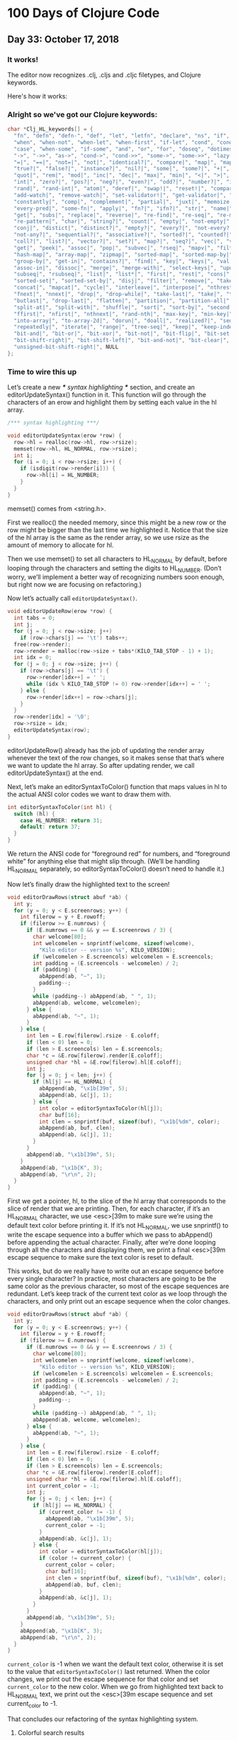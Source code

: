 * 100 Days of Clojure Code


** Day 33: October 17, 2018


*** It works!

[[./2018-10-17-223731_1366x768_scrot.png]]

The editor now recognizes .clj, .cljs and .cljc filetypes, and Clojure keywords.

Here's how it works:

*** Alright so we've got our Clojure keywords:

#+BEGIN_SRC c
char *Clj_HL_keywords[] = {
  "fn", "defn", "defn-", "def", "let", "letfn", "declare", "ns", "if", "if-not",
  "when", "when-not", "when-let", "when-first", "if-let", "cond", "condp", "do",
  "case", "when-some", "if-some", "and", "or", "for", "doseq", "dotimes", "while",
  "->", "->>", "as->", "cond->", "cond->>", "some->", "some->>", "lazy-cat", "lazy-seq",
  "=|", "==|", "not=|", "not|", "identical?|", "compare|", "map|", "map-indexed|", "reduce|",
  "true?|", "false?|", "instance?|", "nil?|", "some|", "some?|", "+|", "-|", "*|", "/|",
  "quot|", "rem|", "mod|", "inc|", "dec|", "max|", "min|", "<|", ">|", "<=|", ">=|",
  "int|", "zero?|", "pos?|", "neg?|", "even?|", "odd?|", "number?|", "integer?|",
  "rand|", "rand-int|", "atom|", "deref|", "swap!|", "reset!|", "compare-and-set!|",
  "add-watch|", "remove-watch|", "set-validator!|", "get-validator|", "identity|",
  "constantly|", "comp|", "complement|", "partial|", "juxt|", "memoize|", "fnil|",
  "every-pred|", "some-fn|", "apply|", "fn?|", "ifn?|", "str|", "name|", "count|",
  "get|", "subs|", "replace|", "reverse|", "re-find|", "re-seq|", "re-matches",
  "re-pattern|", "char|", "string?|", "count|", "empty|", "not-empty|", "into|",
  "conj|", "distict|", "distinct?|", "empty?|", "every?|", "not-every?|", "some|",
  "not-any?|", "sequential?|", "associative?|", "sorted?|", "counted?|", "reversible?|",
  "coll?|", "list?|", "vector?|", "set?|", "map?|", "seq?|", "vec|", "vector|", "nth|",
  "get|", "peek|", "assoc|", "pop|", "subvec|", "rseq|", "mapv|", "filterv|", "reduce-kv|",
  "hash-map|", "array-map|", "zipmap|", "sorted-map|", "sorted-map-by|", "frequencies|",
  "group-by|", "get-in|", "contains?|", "find|", "key|", "keys|", "val|", "vals|",
  "assoc-in|", "dissoc|", "merge|", "merge-with|", "select-keys|", "update-in|",
  "subseq|", "rsubseq|", "list|", "list*|", "first|", "rest|", "cons|", "set|", "hash-set|",
  "sorted-set|", "sorted-set-by|", "disj|", "filter|", "remove|", "take-nth|",
  "concat|", "mapcat|", "cycle|", "interleave|", "interpose|", "nthrest|", "next|",
  "fnext|", "nnext|", "drop|", "drop-while|", "take-last|", "take|", "take-while|",
  "butlast|", "drop-last|", "flatten|", "partition|", "partition-all|", "partition-by|",
  "split-at|", "split-with|", "shuffle|", "sort|", "sort-by|", "second|", "last|",
  "ffirst|", "nfirst|", "nthnext|", "rand-nth|", "max-key|", "min-key|", "reductions|",
  "into-array|", "to-array-2d|", "dorun|", "doall|", "realized?|", "seq|", "repeat|",
  "repeatedly|", "iterate|", "range|", "tree-seq|", "keep|", "keep-indexed|",
  "bit-and|", "bit-or|", "bit-xor|", "bit-not|", "bit-flip|", "bit-set|",
  "bit-shift-right|", "bit-shift-left|", "bit-and-not|", "bit-clear|", "bit-test|",
  "unsigned-bit-shift-right|", NULL
};
#+END_SRC


*** Time to wire this up

Let’s create a new /*** syntax highlighting ***/ section, and create an editorUpdateSyntax() function in it.
This function will go through the characters of an erow and highlight them by setting each value in the hl array.

#+BEGIN_SRC c
/*** syntax highlighting ***/

void editorUpdateSyntax(erow *row) {
  row->hl = realloc(row->hl, row->rsize);
  memset(row->hl, HL_NORMAL, row->rsize);
  int i;
  for (i = 0; i < row->rsize; i++) {
    if (isdigit(row->render[i])) {
      row->hl[i] = HL_NUMBER;
    }
  }
}
#+END_SRC

memset() comes from <string.h>.

First we realloc() the needed memory, since this might be a new row or the row might be bigger than the last time we highlighted it.
Notice that the size of the hl array is the same as the render array, so we use rsize as the amount of memory to allocate for hl.

Then we use memset() to set all characters to HL_NORMAL by default, before looping through the characters and setting the digits to HL_NUMBER.
(Don’t worry, we’ll implement a better way of recognizing numbers soon enough, but right now we are focusing on refactoring.)

Now let’s actually call ~editorUpdateSyntax()~.

#+BEGIN_SRC c
void editorUpdateRow(erow *row) {
  int tabs = 0;
  int j;
  for (j = 0; j < row->size; j++)
    if (row->chars[j] == '\t') tabs++;
  free(row->render);
  row->render = malloc(row->size + tabs*(KILO_TAB_STOP - 1) + 1);
  int idx = 0;
  for (j = 0; j < row->size; j++) {
    if (row->chars[j] == '\t') {
      row->render[idx++] = ' ';
      while (idx % KILO_TAB_STOP != 0) row->render[idx++] = ' ';
    } else {
      row->render[idx++] = row->chars[j];
    }
  }
  row->render[idx] = '\0';
  row->rsize = idx;
  editorUpdateSyntax(row);
}
#+END_SRC

editorUpdateRow() already has the job of updating the render array whenever the text of the row changes,
so it makes sense that that’s where we want to update the hl array.
So after updating render, we call editorUpdateSyntax() at the end.

Next, let’s make an editorSyntaxToColor() function that maps values in hl to the actual ANSI color codes we want to draw them with.

#+BEGIN_SRC c
int editorSyntaxToColor(int hl) {
  switch (hl) {
    case HL_NUMBER: return 31;
    default: return 37;
  }
}
#+END_SRC

We return the ANSI code for “foreground red” for numbers,
and “foreground white” for anything else that might slip through.
(We’ll be handling HL_NORMAL separately, so editorSyntaxToColor() doesn’t need to handle it.)

Now let’s finally draw the highlighted text to the screen!

#+BEGIN_SRC c
void editorDrawRows(struct abuf *ab) {
  int y;
  for (y = 0; y < E.screenrows; y++) {
    int filerow = y + E.rowoff;
    if (filerow >= E.numrows) {
      if (E.numrows == 0 && y == E.screenrows / 3) {
        char welcome[80];
        int welcomelen = snprintf(welcome, sizeof(welcome),
          "Kilo editor -- version %s", KILO_VERSION);
        if (welcomelen > E.screencols) welcomelen = E.screencols;
        int padding = (E.screencols - welcomelen) / 2;
        if (padding) {
          abAppend(ab, "~", 1);
          padding--;
        }
        while (padding--) abAppend(ab, " ", 1);
        abAppend(ab, welcome, welcomelen);
      } else {
        abAppend(ab, "~", 1);
      }
    } else {
      int len = E.row[filerow].rsize - E.coloff;
      if (len < 0) len = 0;
      if (len > E.screencols) len = E.screencols;
      char *c = &E.row[filerow].render[E.coloff];
      unsigned char *hl = &E.row[filerow].hl[E.coloff];
      int j;
      for (j = 0; j < len; j++) {
        if (hl[j] == HL_NORMAL) {
          abAppend(ab, "\x1b[39m", 5);
          abAppend(ab, &c[j], 1);
        } else {
          int color = editorSyntaxToColor(hl[j]);
          char buf[16];
          int clen = snprintf(buf, sizeof(buf), "\x1b[%dm", color);
          abAppend(ab, buf, clen);
          abAppend(ab, &c[j], 1);
        }
      }
      abAppend(ab, "\x1b[39m", 5);
    }
    abAppend(ab, "\x1b[K", 3);
    abAppend(ab, "\r\n", 2);
  }
}
#+END_SRC

First we get a pointer, hl, to the slice of the hl array that corresponds to the slice of render that we are printing.
Then, for each character, if it’s an HL_NORMAL character, we use <esc>[39m to make sure we’re using the default text color before printing it.
If it’s not HL_NORMAL, we use snprintf() to write the escape sequence into a buffer which we pass to abAppend() before appending the actual character.
Finally, after we’re done looping through all the characters and displaying them,
we print a final <esc>[39m escape sequence to make sure the text color is reset to default.

This works, but do we really have to write out an escape sequence before every single character?
In practice, most characters are going to be the same color as the previous character, so most of the escape sequences are redundant.
Let’s keep track of the current text color as we loop through the characters,
and only print out an escape sequence when the color changes.

#+BEGIN_SRC c
void editorDrawRows(struct abuf *ab) {
  int y;
  for (y = 0; y < E.screenrows; y++) {
    int filerow = y + E.rowoff;
    if (filerow >= E.numrows) {
      if (E.numrows == 0 && y == E.screenrows / 3) {
        char welcome[80];
        int welcomelen = snprintf(welcome, sizeof(welcome),
          "Kilo editor -- version %s", KILO_VERSION);
        if (welcomelen > E.screencols) welcomelen = E.screencols;
        int padding = (E.screencols - welcomelen) / 2;
        if (padding) {
          abAppend(ab, "~", 1);
          padding--;
        }
        while (padding--) abAppend(ab, " ", 1);
        abAppend(ab, welcome, welcomelen);
      } else {
        abAppend(ab, "~", 1);
      }
    } else {
      int len = E.row[filerow].rsize - E.coloff;
      if (len < 0) len = 0;
      if (len > E.screencols) len = E.screencols;
      char *c = &E.row[filerow].render[E.coloff];
      unsigned char *hl = &E.row[filerow].hl[E.coloff];
      int current_color = -1;
      int j;
      for (j = 0; j < len; j++) {
        if (hl[j] == HL_NORMAL) {
          if (current_color != -1) {
            abAppend(ab, "\x1b[39m", 5);
            current_color = -1;
          }
          abAppend(ab, &c[j], 1);
        } else {
          int color = editorSyntaxToColor(hl[j]);
          if (color != current_color) {
            current_color = color;
            char buf[16];
            int clen = snprintf(buf, sizeof(buf), "\x1b[%dm", color);
            abAppend(ab, buf, clen);
          }
          abAppend(ab, &c[j], 1);
        }
      }
      abAppend(ab, "\x1b[39m", 5);
    }
    abAppend(ab, "\x1b[K", 3);
    abAppend(ab, "\r\n", 2);
  }
}
#+END_SRC

~current_color~ is -1 when we want the default text color,
otherwise it is set to the value that ~editorSyntaxToColor()~ last returned.
When the color changes, we print out the escape sequence for that color and set ~current_color~ to the new color.
When we go from highlighted text back to HL_NORMAL text,
we print out the <esc>[39m escape sequence and set current_color to -1.

That concludes our refactoring of the syntax highlighting system.

**** Colorful search results

Before we start highlighting strings and keywords and all that,
let’s use our highlighting system to highlight search results.
We’ll start by adding HL_MATCH to the editorHighlight enum,
and mapping it to the color blue (34) in editorSyntaxToColor().

#+BEGIN_SRC c
enum editorHighlight {
  HL_NORMAL = 0,
  HL_NUMBER,
  HL_MATCH
};
#+END_SRC

#+BEGIN_SRC c
int editorSyntaxToColor(int hl) {
  switch (hl) {
    case HL_NUMBER: return 31;
    case HL_MATCH: return 34;
    default: return 37;
  }
}
#+END_SRC

Now all we have to do is memset() the matched substring to HL_MATCH in our search code.

#+BEGIN_SRC c
void editorFindCallback(char *query, int key) {
  static int last_match = -1;
  static int direction = 1;
  if (key == '\r' || key == '\x1b') {
    last_match = -1;
    direction = 1;
    return;
  } else if (key == ARROW_RIGHT || key == ARROW_DOWN) {
    direction = 1;
  } else if (key == ARROW_LEFT || key == ARROW_UP) {
    direction = -1;
  } else {
    last_match = -1;
    direction = 1;
  }
  if (last_match == -1) direction = 1;
  int current = last_match;
  int i;
  for (i = 0; i < E.numrows; i++) {
    current += direction;
    if (current == -1) current = E.numrows - 1;
    else if (current == E.numrows) current = 0;
    erow *row = &E.row[current];
    char *match = strstr(row->render, query);
    if (match) {
      last_match = current;
      E.cy = current;
      E.cx = editorRowRxToCx(row, match - row->render);
      E.rowoff = E.numrows;
      memset(&row->hl[match - row->render], HL_MATCH, strlen(query));
      break;
    }
  }
}
#+END_SRC

match - row->render is the index into render of the match, so we use that as our index into hl.

**** Restore syntax highlighting after search

Currently, search results stay highlighted in blue even after the user is done using the search feature.
We want to restore hl to its previous value after each search.
To do that, we’ll save the original contents of hl in a static variable named saved_hl in editorFindCallback(),
and restore hl to the contents of saved_hl at the top of the callback.

#+BEGIN_SRC c
void editorFindCallback(char *query, int key) {
  static int last_match = -1;
  static int direction = 1;
  static int saved_hl_line;
  static char *saved_hl = NULL;
  if (saved_hl) {
    memcpy(E.row[saved_hl_line].hl, saved_hl, E.row[saved_hl_line].rsize);
    free(saved_hl);
    saved_hl = NULL;
  }
  if (key == '\r' || key == '\x1b') {
    last_match = -1;
    direction = 1;
    return;
  } else if (key == ARROW_RIGHT || key == ARROW_DOWN) {
    direction = 1;
  } else if (key == ARROW_LEFT || key == ARROW_UP) {
    direction = -1;
  } else {
    last_match = -1;
    direction = 1;
  }
  if (last_match == -1) direction = 1;
  int current = last_match;
  int i;
  for (i = 0; i < E.numrows; i++) {
    current += direction;
    if (current == -1) current = E.numrows - 1;
    else if (current == E.numrows) current = 0;
    erow *row = &E.row[current];
    char *match = strstr(row->render, query);
    if (match) {
      last_match = current;
      E.cy = current;
      E.cx = editorRowRxToCx(row, match - row->render);
      E.rowoff = E.numrows;
      saved_hl_line = current;
      saved_hl = malloc(row->rsize);
      memcpy(saved_hl, row->hl, row->rsize);
      memset(&row->hl[match - row->render], HL_MATCH, strlen(query));
      break;
    }
  }
}
#+END_SRC

We use another static variable named saved_hl_line to know which line’s hl needs to be restored. saved_hl is a dynamically allocated array which points to NULL when there is nothing to restore. If there is something to restore, we memcpy() it to the saved line’s hl and then deallocate saved_hl and set it back to NULL.

Notice that the malloc()’d memory is guaranteed to be free()’d, because when the user closes the search prompt by pressing Enter or Escape, editorPrompt() calls our callback, giving a chance for hl to be restored before editorPrompt() finally returns. Also notice that it’s impossible for saved_hl to get malloc()’d before its old value gets free()’d, because we always free() it at the top of the function. And finally, it’s impossible for the user to edit the file between saving and restoring the hl, so we can safely use saved_hl_line as an index into E.row. (It’s important to think about these things.)

**** Colorful numbers

Alright, let’s start working on highlighting numbers properly. First, we’ll change our for loop in editorUpdateSyntax() to a while loop, to allow us to consume multiple characters each iteration. (We’ll only consume one character at a time for numbers, but this will be useful for later.)

#+BEGIN_SRC c
void editorUpdateSyntax(erow *row) {
  row->hl = realloc(row->hl, row->rsize);
  memset(row->hl, HL_NORMAL, row->rsize);
  int i = 0;
  while (i < row->rsize) {
    char c = row->render[i];
    if (isdigit(c)) {
      row->hl[i] = HL_NUMBER;
    }
    i++;
  }
}
#+END_SRC

Now let’s define an is_separator() function that takes a character and returns true if it’s considered a separator character.

#+BEGIN_SRC c
int is_separator(int c) {
  return isspace(c) || c == '\0' || strchr(",.()+-/*=~%<>[];", c) != NULL;
}
#+END_SRC

strchr() comes from <string.h>. It looks for the first occurrence of a character in a string, and returns a pointer to the matching character in the string. If the string doesn’t contain the character, strchr() returns NULL.

Right now, numbers are highlighted even if they’re part of an identifier, such as the 32 in int32_t. To fix that, we’ll require that numbers are preceded by a separator character, which includes whitespace or punctuation characters. We also include the null byte ('\0'), because then we can count the null byte at the end of each line as a separator, which will make some of our code simpler in the future.

Let’s add a prev_sep variable to editorUpdateSyntax() that keeps track of whether the previous character was a separator. Then let’s use it to recognize and highlight numbers properly.

#+BEGIN_SRC c
void editorUpdateSyntax(erow *row) {
  row->hl = realloc(row->hl, row->rsize);
  memset(row->hl, HL_NORMAL, row->rsize);
  int prev_sep = 1;
  int i = 0;
  while (i < row->rsize) {
    char c = row->render[i];
    unsigned char prev_hl = (i > 0) ? row->hl[i - 1] : HL_NORMAL;
    if (isdigit(c) && (prev_sep || prev_hl == HL_NUMBER)) {
      row->hl[i] = HL_NUMBER;
      i++;
      prev_sep = 0;
      continue;
    }
    prev_sep = is_separator(c);
    i++;
  }
}
#+END_SRC

We initialize prev_sep to 1 (meaning true) because we consider the beginning of the line to be a separator. (Otherwise numbers at the very beginning of the line wouldn’t be highlighted.)

prev_hl is set to the highlight type of the previous character. To highlight a digit with HL_NUMBER, we now require the previous character to either be a separator, or to also be highlighted with HL_NUMBER.

When we decide to highlight the current character a certain way (HL_NUMBER in this case), we increment i to “consume” that character, set prev_sep to 0 to indicate we are in the middle of highlighting something, and then continue the loop. We will use this pattern for each thing that we highlight.

If we end up not highlighting the current character, then we’ll end up at the bottom of the while loop, where we set prev_sep according to whether the current character is a separator, and we increment i to consume the character. The memset() we did at the top of the function means that an unhighlighted character will have a value of HL_NORMAL in hl.

Now let’s support highlighting numbers that contain decimal points.

#+BEGIN_SRC c
void editorUpdateSyntax(erow *row) {
  row->hl = realloc(row->hl, row->rsize);
  memset(row->hl, HL_NORMAL, row->rsize);
  int prev_sep = 1;
  int i = 0;
  while (i < row->rsize) {
    char c = row->render[i];
    unsigned char prev_hl = (i > 0) ? row->hl[i - 1] : HL_NORMAL;
    if ((isdigit(c) && (prev_sep || prev_hl == HL_NUMBER)) ||
        (c == '.' && prev_hl == HL_NUMBER)) {
      row->hl[i] = HL_NUMBER;
      i++;
      prev_sep = 0;
      continue;
    }
    prev_sep = is_separator(c);
    i++;
  }
}
#+END_SRC

A . character that comes after a character that we just highlighted as a number will now be considered part of the number.

**** Detect filetype

Before we go on to highlight other things, we’re going to add filetype detection to our editor. This will allow us to have different rules for how to highlight different types of files.
For example, text files shouldn’t have any highlighting, and C files should highlight numbers, strings, C/C++-style comments, and many different keywords specific to C.

Let’s create an editorSyntax struct that will contain all the syntax highlighting information for a particular filetype.

#+BEGIN_SRC c
#define HL_HIGHLIGHT_NUMBERS (1<<0)

/*** data ***/

struct editorSyntax {
  char *filetype;
  char **filematch;
  int flags;
};
#+END_SRC

The filetype field is the name of the filetype that will be displayed to the user in the status bar.
filematch is an array of strings, where each string contains a pattern to match a filename against.
If the filename matches, then the file will be recognized as having that filetype.
Finally, flags is a bit field that will contain flags for whether to highlight numbers and whether to highlight strings for that filetype.
For now, we define just the HL_HIGHLIGHT_NUMBERS flag bit.

Now let’s make an array of built-in editorSyntax structs, and add one for the C language to it.

#+BEGIN_SRC c
/*** filetypes ***/

char *C_HL_extensions[] = { ".c", ".h", ".cpp", NULL };
struct editorSyntax HLDB[] = {
  {
    "c",
    C_HL_extensions,
    HL_HIGHLIGHT_NUMBERS
  },
};

#define HLDB_ENTRIES (sizeof(HLDB) / sizeof(HLDB[0]))
#+END_SRC

HLDB stands for “highlight database”. Our editorSyntax struct for the C language contains the string "c" for the filetype field, the extensions ".c", ".h", and ".cpp" for the filematch field (the array must be terminated with NULL), and the HL_HIGHLIGHT_NUMBERS flag turned on in the flags field.

We then define an HLDB_ENTRIES constant to store the length of the HLDB array.

Now let’s add a pointer to the current editorSyntax struct in our global editor state, and initialize it to NULL.

#+BEGIN_SRC c
struct editorConfig {
  int cx, cy;
  int rx;
  int rowoff;
  int coloff;
  int screenrows;
  int screencols;
  int numrows;
  erow *row;
  int dirty;
  char *filename;
  char statusmsg[80];
  time_t statusmsg_time;
  struct editorSyntax *syntax;
  struct termios orig_termios;
};
#+END_SRC

#+BEGIN_SRC c
void initEditor() {
  E.cx = 0;
  E.cy = 0;
  E.rx = 0;
  E.rowoff = 0;
  E.coloff = 0;
  E.numrows = 0;
  E.row = NULL;
  E.dirty = 0;
  E.filename = NULL;
  E.statusmsg[0] = '\0';
  E.statusmsg_time = 0;
  E.syntax = NULL;
  if (getWindowSize(&E.screenrows, &E.screencols) == -1) die("getWindowSize");
  E.screenrows -= 2;
}
#+END_SRC

When E.syntax is NULL, that means there is no filetype for the current file, and no syntax highlighting should be done.

Let’s show the current filetype in the status bar. If E.syntax is NULL, then we’ll display no ft (“no filetype”) instead.

#+BEGIN_SRC c
void editorDrawStatusBar(struct abuf *ab) {
  abAppend(ab, "\x1b[7m", 4);
  char status[80], rstatus[80];
  int len = snprintf(status, sizeof(status), "%.20s - %d lines %s",
    E.filename ? E.filename : "[No Name]", E.numrows,
    E.dirty ? "(modified)" : "");
  int rlen = snprintf(rstatus, sizeof(rstatus), "%s | %d/%d",
    E.syntax ? E.syntax->filetype : "no ft", E.cy + 1, E.numrows);
  if (len > E.screencols) len = E.screencols;
  abAppend(ab, status, len);
  while (len < E.screencols) {
    if (E.screencols - len == rlen) {
      abAppend(ab, rstatus, rlen);
      break;
    } else {
      abAppend(ab, " ", 1);
      len++;
    }
  }
  abAppend(ab, "\x1b[m", 3);
  abAppend(ab, "\r\n", 2);
}
#+END_SRC

Now let’s change editorUpdateSyntax() to take the current E.syntax value into account.

#+BEGIN_SRC c
void editorUpdateSyntax(erow *row) {
  row->hl = realloc(row->hl, row->rsize);
  memset(row->hl, HL_NORMAL, row->rsize);
  if (E.syntax == NULL) return;
  int prev_sep = 1;
  int i = 0;
  while (i < row->rsize) {
    char c = row->render[i];
    unsigned char prev_hl = (i > 0) ? row->hl[i - 1] : HL_NORMAL;
    if (E.syntax->flags & HL_HIGHLIGHT_NUMBERS) {
      if ((isdigit(c) && (prev_sep || prev_hl == HL_NUMBER)) ||
          (c == '.' && prev_hl == HL_NUMBER)) {
        row->hl[i] = HL_NUMBER;
        i++;
        prev_sep = 0;
        continue;
      }
    }
    prev_sep = is_separator(c);
    i++;
  }
}
#+END_SRC

If no filetype is set, we return immediately after memset()ting the entire line to HL_NORMAL. We also wrap the number-highlighting code in an if statement that checks to see if numbers should be highlighted for the current filetype.

Now we’ll create an editorSelectSyntaxHighlight() function that tries to match the current filename to one of the filematch fields in the HLDB. If one matches, it’ll set E.syntax to that filetype.

#+BEGIN_SRC c
void editorSelectSyntaxHighlight() {
  E.syntax = NULL;
  if (E.filename == NULL) return;
  char *ext = strrchr(E.filename, '.');
  for (unsigned int j = 0; j < HLDB_ENTRIES; j++) {
    struct editorSyntax *s = &HLDB[j];
    unsigned int i = 0;
    while (s->filematch[i]) {
      int is_ext = (s->filematch[i][0] == '.');
      if ((is_ext && ext && !strcmp(ext, s->filematch[i])) ||
          (!is_ext && strstr(E.filename, s->filematch[i]))) {
        E.syntax = s;
        return;
      }
      i++;
    }
  }
}
#+END_SRC

strrchr() and strcmp() come from <string.h>. strrchr() returns a pointer to the last occurrence of a character in a string, and strcmp() returns 0 if two given strings are equal.

First we set E.syntax to NULL, so that if nothing matches or if there is no filename, then there is no filetype.

Then we get a pointer to the extension part of the filename by using strrchr() to find the last occurrence of the . character. If there is no extension, then ext will be NULL.

Finally, we loop through each editorSyntax struct in the HLDB array, and for each one of those, we loop through each pattern in its filematch array. If the pattern starts with a ., then it’s a file extension pattern, and we use strcmp() to see if the filename ends with that extension. If it’s not a file extension pattern, then we just check to see if the pattern exists anywhere in the filename, using strstr(). If the filename matched according to those rules, then we set E.syntax to the current editorSyntax struct, and return.

We want to call editorSelectSyntaxHighlight() wherever E.filename changes. This is in editorOpen() and editorSave().

#+BEGIN_SRC c
void editorOpen(char *filename) {
  free(E.filename);
  E.filename = strdup(filename);
  editorSelectSyntaxHighlight();
  FILE *fp = fopen(filename, "r");
  if (!fp) die("fopen");
  char *line = NULL;
  size_t linecap = 0;
  ssize_t linelen;
  while ((linelen = getline(&line, &linecap, fp)) != -1) {
    while (linelen > 0 && (line[linelen - 1] == '\n' ||
                           line[linelen - 1] == '\r'))
      linelen--;
    editorInsertRow(E.numrows, line, linelen);
  }
  free(line);
  fclose(fp);
  E.dirty = 0;
}
void editorSave() {
  if (E.filename == NULL) {
    E.filename = editorPrompt("Save as: %s (ESC to cancel)", NULL);
    if (E.filename == NULL) {
      editorSetStatusMessage("Save aborted");
      return;
    }
    editorSelectSyntaxHighlight();
  }
  int len;
  char *buf = editorRowsToString(&len);
  int fd = open(E.filename, O_RDWR | O_CREAT, 0644);
  if (fd != -1) {
    if (ftruncate(fd, len) != -1) {
      if (write(fd, buf, len) == len) {
        close(fd);
        free(buf);
        E.dirty = 0;
        editorSetStatusMessage("%d bytes written to disk", len);
        return;
      }
    }
    close(fd);
  }
  free(buf);
  editorSetStatusMessage("Can't save! I/O error: %s", strerror(errno));
}
#+END_SRC

At this point, when you open a C file in the editor, you should see numbers getting highlighted, and you should see c in the status bar where we display the filetype. When you start up the editor with no arguments and save the file with a filename that ends in .c, you should see the filetype in the status bar change satisfyingly from no ft to c. However, any numbers you might have in the file will not be highlighted! Very unsatisfying!

Let’s rehighlight the entire file after setting E.syntax in editorSelectSyntaxHighlight().

#+BEGIN_SRC c
void editorSelectSyntaxHighlight() {
  E.syntax = NULL;
  if (E.filename == NULL) return;
  char *ext = strrchr(E.filename, '.');
  for (unsigned int j = 0; j < HLDB_ENTRIES; j++) {
    struct editorSyntax *s = &HLDB[j];
    unsigned int i = 0;
    while (s->filematch[i]) {
      int is_ext = (s->filematch[i][0] == '.');
      if ((is_ext && ext && !strcmp(ext, s->filematch[i])) ||
          (!is_ext && strstr(E.filename, s->filematch[i]))) {
        E.syntax = s;
        int filerow;
        for (filerow = 0; filerow < E.numrows; filerow++) {
          editorUpdateSyntax(&E.row[filerow]);
        }
        return;
      }
      i++;
    }
  }
}
#+END_SRC

We simply loop through each row in the file, and call editorUpdateSyntax() on it. Now the highlighting immediately changes when the filetype changes.

**** Colorful strings

With all that out of the way, we can finally get to highlighting more things! Let’s start with strings.

#+BEGIN_SRC c
enum editorHighlight {
  HL_NORMAL = 0,
  HL_STRING,
  HL_NUMBER,
  HL_MATCH
};
#+END_SRC

#+BEGIN_SRC c
int editorSyntaxToColor(int hl) {
  switch (hl) {
    case HL_STRING: return 35;
    case HL_NUMBER: return 31;
    case HL_MATCH: return 34;
    default: return 37;
  }
}
#+END_SRC

We’re coloring strings magenta (35).

Now let’s add an HL_HIGHLIGHT_STRINGS bit flag to the flags field of the editorSyntax struct,
and turn on the flag when highlighting C files.

#+BEGIN_SRC c
#define HL_HIGHLIGHT_STRINGS (1<<1)

/*** filetypes ***/

char *C_HL_extensions[] = { ".c", ".h", ".cpp", NULL };
struct editorSyntax HLDB[] = {
  {
    "c",
    C_HL_extensions,
    HL_HIGHLIGHT_NUMBERS | HL_HIGHLIGHT_STRINGS
  },
};
#+END_SRC

Now for the actual highlighting code.
We will use an in_string variable to keep track of whether we are currently inside a string.
If we are, then we’ll keep highlighting the current character as a string until we hit the closing quote.

#+BEGIN_SRC c
void editorUpdateSyntax(erow *row) {
  row->hl = realloc(row->hl, row->rsize);
  memset(row->hl, HL_NORMAL, row->rsize);
  if (E.syntax == NULL) return;
  int prev_sep = 1;
  int in_string = 0;
  int i = 0;
  while (i < row->rsize) {
    char c = row->render[i];
    unsigned char prev_hl = (i > 0) ? row->hl[i - 1] : HL_NORMAL;
    if (E.syntax->flags & HL_HIGHLIGHT_STRINGS) {
      if (in_string) {
        row->hl[i] = HL_STRING;
        if (c == in_string) in_string = 0;
        i++;
        prev_sep = 1;
        continue;
      } else {
        if (c == '"' || c == '\'') {
          in_string = c;
          row->hl[i] = HL_STRING;
          i++;
          continue;
        }
      }
    }
    if (E.syntax->flags & HL_HIGHLIGHT_NUMBERS) {
      if ((isdigit(c) && (prev_sep || prev_hl == HL_NUMBER)) ||
          (c == '.' && prev_hl == HL_NUMBER)) {
        row->hl[i] = HL_NUMBER;
        i++;
        prev_sep = 0;
        continue;
      }
    }
    prev_sep = is_separator(c);
    i++;
  }
}
#+END_SRC

As you can see, we highlight both double-quoted strings and single-quoted strings (sorry Lispers/Rustaceans). We actually store either a double-quote (") or a single-quote (') character as the value of in_string, so that we know which one closes the string.

So, going through the code from top to bottom: If in_string is set, then we know the current character can be highlighted with HL_STRING. Then we check if the current character is the closing quote (c == in_string), and if so, we reset in_string to 0. Then, since we highlighted the current character, we have to consume it by incrementing i and continueing out of the current loop iteration. We also set prev_sep to 1 so that if we’re done highlighting the string, the closing quote is considered a separator.

If we’re not currently in a string, then we have to check if we’re at the beginning of one by checking for a double- or single-quote. If we are, we store the quote in in_string, highlight it with HL_STRING, and consume it.

We should probably take escaped quotes into account when highlighting strings. If the sequence \' or \" occurs in a string, then the escaped quote doesn’t close the string in the vast majority of languages.

#+BEGIN_SRC c
void editorUpdateSyntax(erow *row) {
  row->hl = realloc(row->hl, row->rsize);
  memset(row->hl, HL_NORMAL, row->rsize);
  if (E.syntax == NULL) return;
  int prev_sep = 1;
  int in_string = 0;
  int i = 0;
  while (i < row->rsize) {
    char c = row->render[i];
    unsigned char prev_hl = (i > 0) ? row->hl[i - 1] : HL_NORMAL;
    if (E.syntax->flags & HL_HIGHLIGHT_STRINGS) {
      if (in_string) {
        row->hl[i] = HL_STRING;
        if (c == '\\' && i + 1 < row->rsize) {
          row->hl[i + 1] = HL_STRING;
          i += 2;
          continue;
        }
        if (c == in_string) in_string = 0;
        i++;
        prev_sep = 1;
        continue;
      } else {
        if (c == '"' || c == '\'') {
          in_string = c;
          row->hl[i] = HL_STRING;
          i++;
          continue;
        }
      }
    }
    if (E.syntax->flags & HL_HIGHLIGHT_NUMBERS) {
      if ((isdigit(c) && (prev_sep || prev_hl == HL_NUMBER)) ||
          (c == '.' && prev_hl == HL_NUMBER)) {
        row->hl[i] = HL_NUMBER;
        i++;
        prev_sep = 0;
        continue;
      }
    }
    prev_sep = is_separator(c);
    i++;
  }
}
#+END_SRC

If we’re in a string and the current character is a backslash (\), and there’s at least one more character in that line that comes after the backslash, then we highlight the character that comes after the backslash with HL_STRING and consume it. We increment i by 2 to consume both characters at once.

**** Colorful single-line comments

Next let’s highlight single-line comments. (We’ll leave multi-line comments until the end, because they’re complicated.)

#+BEGIN_SRC c
enum editorHighlight {
  HL_NORMAL = 0,
  HL_COMMENT,
  HL_STRING,
  HL_NUMBER,
  HL_MATCH
};
#+END_SRC

#+BEGIN_SRC c
int editorSyntaxToColor(int hl) {
  switch (hl) {
    case HL_COMMENT: return 36;
    case HL_STRING: return 35;
    case HL_NUMBER: return 31;
    case HL_MATCH: return 34;
    default: return 37;
  }
}
#+END_SRC

Comments will be highlighted in cyan (36).

We’ll let each language specify its own single-line comment pattern, as they differ a lot between languages.
Let’s add a singleline_comment_start string to the editorSyntax struct, and set it to "//" for the C filetype.

#+BEGIN_SRC c
struct editorSyntax {
  char *filetype;
  char **filematch;
  char *singleline_comment_start;
  int flags;
};
#+END_SRC

#+BEGIN_SRC c
struct editorSyntax HLDB[] = {
  {
    "c",
    C_HL_extensions,
    "//",
    HL_HIGHLIGHT_NUMBERS | HL_HIGHLIGHT_STRINGS
  },
};
#+END_SRC

Okay, now for the highlighting code.

#+BEGIN_SRC c
void editorUpdateSyntax(erow *row) {
  row->hl = realloc(row->hl, row->rsize);
  memset(row->hl, HL_NORMAL, row->rsize);
  if (E.syntax == NULL) return;
  char *scs = E.syntax->singleline_comment_start;
  int scs_len = scs ? strlen(scs) : 0;
  int prev_sep = 1;
  int in_string = 0;
  int i = 0;
  while (i < row->rsize) {
    char c = row->render[i];
    unsigned char prev_hl = (i > 0) ? row->hl[i - 1] : HL_NORMAL;
    if (scs_len && !in_string) {
      if (!strncmp(&row->render[i], scs, scs_len)) {
        memset(&row->hl[i], HL_COMMENT, row->rsize - i);
        break;
      }
    }
    if (E.syntax->flags & HL_HIGHLIGHT_STRINGS) {
      if (in_string) {
        row->hl[i] = HL_STRING;
        if (c == '\\' && i + 1 < row->rsize) {
          row->hl[i + 1] = HL_STRING;
          i += 2;
          continue;
        }
        if (c == in_string) in_string = 0;
        i++;
        prev_sep = 1;
        continue;
      } else {
        if (c == '"' || c == '\'') {
          in_string = c;
          row->hl[i] = HL_STRING;
          i++;
          continue;
        }
      }
    }
    if (E.syntax->flags & HL_HIGHLIGHT_NUMBERS) {
      if ((isdigit(c) && (prev_sep || prev_hl == HL_NUMBER)) ||
          (c == '.' && prev_hl == HL_NUMBER)) {
        row->hl[i] = HL_NUMBER;
        i++;
        prev_sep = 0;
        continue;
      }
    }
    prev_sep = is_separator(c);
    i++;
  }
}
#+END_SRC

strncmp() comes from <string.h>.

If you don’t want single-line comment highlighting for a particular filetype, you should be able to set singleline_comment_start either to NULL or to the empty string (""). We make scs an alias for E.syntax->singleline_comment_start for easier typing (and readability, perhaps?). We then set scs_len to the length of the string, or 0 if the string is NULL. This lets us use scs_len as a boolean to know whether we should highlight single-line comments.

So we wrap our comment highlighting code in an if statement that checks scs_len and also makes sure we’re not in a string, since we’re placing this code above the string highlighting code (order matters a lot in this function).

If those checks passed, then we use strncmp() to check if this character is the start of a single-line comment. If so, then we simply memset() the whole rest of the line with HL_COMMENT and break out of the syntax highlighting loop. Just like that, we’re done highlighting the line.

**** Colorful keywords

Now let’s turn to highlighting keywords. We’re going to allow languages to specify two types of keywords that will be highlighted in different colors. (In C, we’ll highlight actual keywords in one color and common type names in the other color.)

#+BEGIN_SRC c
enum editorHighlight {
  HL_NORMAL = 0,
  HL_COMMENT,
  HL_KEYWORD1,
  HL_KEYWORD2,
  HL_STRING,
  HL_NUMBER,
  HL_MATCH
};
#+END_SRC

#+BEGIN_SRC c
int editorSyntaxToColor(int hl) {
  switch (hl) {
    case HL_COMMENT: return 36;
    case HL_KEYWORD1: return 33;
    case HL_KEYWORD2: return 32;
    case HL_STRING: return 35;
    case HL_NUMBER: return 31;
    case HL_MATCH: return 34;
    default: return 37;
  }
}
#+END_SRC

The two colors we’ll use for keywords are yellow (33) and green (32).

Let’s add a keywords array to the editorSyntax struct.
This will be a NULL-terminated array of strings, each string containing a keyword.
To differentiate between the two types of keywords,
we’ll terminate the second type of keywords with a pipe (|) character (also known as a vertical bar).

#+BEGIN_SRC c
struct editorSyntax {
  char *filetype;
  char **filematch;
  char **keywords;
  char *singleline_comment_start;
  int flags;
};
#+END_SRC

#+BEGIN_SRC c
/*** filetypes ***/
char *C_HL_extensions[] = { ".c", ".h", ".cpp", NULL };
char *C_HL_keywords[] = {
  "switch", "if", "while", "for", "break", "continue", "return", "else",
  "struct", "union", "typedef", "static", "enum", "class", "case",
  "int|", "long|", "double|", "float|", "char|", "unsigned|", "signed|",
  "void|", NULL
};
struct editorSyntax HLDB[] = {
  {
    "c",
    C_HL_extensions,
    C_HL_keywords,
    "//",
    HL_HIGHLIGHT_NUMBERS | HL_HIGHLIGHT_STRINGS
  },
};
#+END_SRC

As mentioned earlier, we’ll highlight common C types as secondary keywords,
so we end each one with a | character.

Now let’s highlight them.

#+BEGIN_SRC c
void editorUpdateSyntax(erow *row) {
  row->hl = realloc(row->hl, row->rsize);
  memset(row->hl, HL_NORMAL, row->rsize);
  if (E.syntax == NULL) return;
  char **keywords = E.syntax->keywords;
  char *scs = E.syntax->singleline_comment_start;
  int scs_len = scs ? strlen(scs) : 0;
  int prev_sep = 1;
  int in_string = 0;
  int i = 0;
  while (i < row->rsize) {
    char c = row->render[i];
    unsigned char prev_hl = (i > 0) ? row->hl[i - 1] : HL_NORMAL;
    if (scs_len && !in_string) {
      if (!strncmp(&row->render[i], scs, scs_len)) {
        memset(&row->hl[i], HL_COMMENT, row->rsize - i);
        break;
      }
    }
    if (E.syntax->flags & HL_HIGHLIGHT_STRINGS) {
      if (in_string) {
        row->hl[i] = HL_STRING;
        if (c == '\\' && i + 1 < row->rsize) {
          row->hl[i + 1] = HL_STRING;
          i += 2;
          continue;
        }
        if (c == in_string) in_string = 0;
        i++;
        prev_sep = 1;
        continue;
      } else {
        if (c == '"' || c == '\'') {
          in_string = c;
          row->hl[i] = HL_STRING;
          i++;
          continue;
        }
      }
    }
    if (E.syntax->flags & HL_HIGHLIGHT_NUMBERS) {
      if ((isdigit(c) && (prev_sep || prev_hl == HL_NUMBER)) ||
          (c == '.' && prev_hl == HL_NUMBER)) {
        row->hl[i] = HL_NUMBER;
        i++;
        prev_sep = 0;
        continue;
      }
    }
    if (prev_sep) {
      int j;
      for (j = 0; keywords[j]; j++) {
        int klen = strlen(keywords[j]);
        int kw2 = keywords[j][klen - 1] == '|';
        if (kw2) klen--;
        if (!strncmp(&row->render[i], keywords[j], klen) &&
            is_separator(row->render[i + klen])) {
          memset(&row->hl[i], kw2 ? HL_KEYWORD2 : HL_KEYWORD1, klen);
          i += klen;
          break;
        }
      }
      if (keywords[j] != NULL) {
        prev_sep = 0;
        continue;
      }
    }
    prev_sep = is_separator(c);
    i++;
  }
}
#+END_SRC

First, at the top of the function we make keywords an alias for E.syntax->keywords since we’ll be using it a lot, and in some pretty dense code.

Keywords require a separator both before and after the keyword. Otherwise, the void in avoid, voided, or avoidable would be highlighted as a keyword, which is definitely a problem we want to, uh, circumnavigate.

So we check prev_sep to make sure a separator came before the keyword, before looping through each possible keyword. For each keyword, we store the length in klen and whether it’s a secondary keyword in kw2, in which case we decrement klen to account for the extraneous | character.

We then use strncmp() to check if the keyword exists at our current position in the text, and we check to see if a separator character comes after the keyword. Since \0 is considered a separator character, this works if the keyword is at the very end of the line.

If all that passed, then we have a keyword to highlight. We use memset() to highlight the whole keyword at once, highlighting it with HL_KEYWORD1 or HL_KEYWORD2 depending on the value of kw2. We then consume the entire keyword by incrementing i by the length of the keyword. Then we break instead of continueing, because we are in an inner loop, so we have to break out of that loop before continueing the outer loop. That is why, after the for loop, we check if the loop was broken out of by seeing if it got to the terminating NULL value, and if it was broken out of, we continue.

**** Nonprintable characters

Before we tackle highlighting multi-line comments, let’s take a quick break from editorUpdateSyntax().

We’re going to display nonprintable characters in a more user-friendly way. Currently, nonprintable characters completely mess up the rendering that our editor does. Just try running kilo and passing itself in as an argument. That is, open the kilo executable file using kilo. And try moving the cursor around, and typing. It’s not pretty. Every keypress causes the terminal to ding, because the audible bell character (7) is being printed out. Strings containing terminal escape sequences in our code are being printed out as actual escape sequences, because that’s how they’re stored in a raw executable.

To prevent all that, we’re going to translate nonprintable characters into printable ones. We’ll render the alphabetic control characters (Ctrl-A = 1, Ctrl-B = 2, …, Ctrl-Z = 26) as the capital letters A through Z. We’ll also render the 0 byte like a control character. Ctrl-@ = 0, so we’ll render it as an @ sign. Finally, any other nonprintable characters we’ll render as a question mark (?). And to differentiate these characters from their printable counterparts, we’ll render them using inverted colors (black on white).

#+BEGIN_SRC c
void editorDrawRows(struct abuf *ab) {
  int y;
  for (y = 0; y < E.screenrows; y++) {
    int filerow = y + E.rowoff;
    if (filerow >= E.numrows) {
      if (E.numrows == 0 && y == E.screenrows / 3) {
        char welcome[80];
        int welcomelen = snprintf(welcome, sizeof(welcome),
          "Kilo editor -- version %s", KILO_VERSION);
        if (welcomelen > E.screencols) welcomelen = E.screencols;
        int padding = (E.screencols - welcomelen) / 2;
        if (padding) {
          abAppend(ab, "~", 1);
          padding--;
        }
        while (padding--) abAppend(ab, " ", 1);
        abAppend(ab, welcome, welcomelen);
      } else {
        abAppend(ab, "~", 1);
      }
    } else {
      int len = E.row[filerow].rsize - E.coloff;
      if (len < 0) len = 0;
      if (len > E.screencols) len = E.screencols;
      char *c = &E.row[filerow].render[E.coloff];
      unsigned char *hl = &E.row[filerow].hl[E.coloff];
      int current_color = -1;
      int j;
      for (j = 0; j < len; j++) {
        if (iscntrl(c[j])) {
          char sym = (c[j] <= 26) ? '@' + c[j] : '?';
          abAppend(ab, "\x1b[7m", 4);
          abAppend(ab, &sym, 1);
          abAppend(ab, "\x1b[m", 3);
        } else if (hl[j] == HL_NORMAL) {
          if (current_color != -1) {
            abAppend(ab, "\x1b[39m", 5);
            current_color = -1;
          }
          abAppend(ab, &c[j], 1);
        } else {
          int color = editorSyntaxToColor(hl[j]);
          if (color != current_color) {
            current_color = color;
            char buf[16];
            int clen = snprintf(buf, sizeof(buf), "\x1b[%dm", color);
            abAppend(ab, buf, clen);
          }
          abAppend(ab, &c[j], 1);
        }
      }
      abAppend(ab, "\x1b[39m", 5);
    }
    abAppend(ab, "\x1b[K", 3);
    abAppend(ab, "\r\n", 2);
  }
}
#+END_SRC

We use iscntrl() to check if the current character is a control character. If so, we translate it into a printable character by adding its value to '@' (in ASCII, the capital letters of the alphabet come after the @ character), or using the '?' character if it’s not in the alphabetic range.

We then use the <esc>[7m escape sequence to switch to inverted colors before printing the translated symbol. We use <esc>[m to turn off inverted colors again.

Unfortunately, <esc>[m turns off all text formatting, including colors. So let’s print the escape sequence for the current color afterwards.

#+BEGIN_SRC c
void editorDrawRows(struct abuf *ab) {
  int y;
  for (y = 0; y < E.screenrows; y++) {
    int filerow = y + E.rowoff;
    if (filerow >= E.numrows) {
      if (E.numrows == 0 && y == E.screenrows / 3) {
        char welcome[80];
        int welcomelen = snprintf(welcome, sizeof(welcome),
          "Kilo editor -- version %s", KILO_VERSION);
        if (welcomelen > E.screencols) welcomelen = E.screencols;
        int padding = (E.screencols - welcomelen) / 2;
        if (padding) {
          abAppend(ab, "~", 1);
          padding--;
        }
        while (padding--) abAppend(ab, " ", 1);
        abAppend(ab, welcome, welcomelen);
      } else {
        abAppend(ab, "~", 1);
      }
    } else {
      int len = E.row[filerow].rsize - E.coloff;
      if (len < 0) len = 0;
      if (len > E.screencols) len = E.screencols;
      char *c = &E.row[filerow].render[E.coloff];
      unsigned char *hl = &E.row[filerow].hl[E.coloff];
      int current_color = -1;
      int j;
      for (j = 0; j < len; j++) {
        if (iscntrl(c[j])) {
          char sym = (c[j] <= 26) ? '@' + c[j] : '?';
          abAppend(ab, "\x1b[7m", 4);
          abAppend(ab, &sym, 1);
          abAppend(ab, "\x1b[m", 3);
          if (current_color != -1) {
            char buf[16];
            int clen = snprintf(buf, sizeof(buf), "\x1b[%dm", current_color);
            abAppend(ab, buf, clen);
          }
        } else if (hl[j] == HL_NORMAL) {
          if (current_color != -1) {
            abAppend(ab, "\x1b[39m", 5);
            current_color = -1;
          }
          abAppend(ab, &c[j], 1);
        } else {
          int color = editorSyntaxToColor(hl[j]);
          if (color != current_color) {
            current_color = color;
            char buf[16];
            int clen = snprintf(buf, sizeof(buf), "\x1b[%dm", color);
            abAppend(ab, buf, clen);
          }
          abAppend(ab, &c[j], 1);
        }
      }
      abAppend(ab, "\x1b[39m", 5);
    }
    abAppend(ab, "\x1b[K", 3);
    abAppend(ab, "\r\n", 2);
  }
}
#+END_SRC

You can test the coloring of nonprintables by pressing Ctrl-A, Ctrl-B, and so on to insert those control characters into strings or comments, and you should see that they get the same color as the surrounding characters, just inverted.

**** Colorful multiline comments

Okay, we have one last feature to implement: multi-line comment highlighting. Let’s start by adding HL_MLCOMMENT to the editorHighlight enum.

#+BEGIN_SRC c
enum editorHighlight {
  HL_NORMAL = 0,
  HL_COMMENT,
  HL_MLCOMMENT,
  HL_KEYWORD1,
  HL_KEYWORD2,
  HL_STRING,
  HL_NUMBER,
  HL_MATCH
};
#+END_SRC

#+BEGIN_SRC c
int editorSyntaxToColor(int hl) {
  switch (hl) {
    case HL_COMMENT:
    case HL_MLCOMMENT: return 36;
    case HL_KEYWORD1: return 33;
    case HL_KEYWORD2: return 32;
    case HL_STRING: return 35;
    case HL_NUMBER: return 31;
    case HL_MATCH: return 34;
    default: return 37;
  }
}
#+END_SRC

We’ll highlight multi-line comments to be the same color as single-line comments (cyan).

Now we’ll add two strings to editorSyntax: multiline_comment_start and multiline_comment_end. In C, these will be "/*" and "*/".

#+BEGIN_SRC c
struct editorSyntax {
  char *filetype;
  char **filematch;
  char **keywords;
  char *singleline_comment_start;
  char *multiline_comment_start;
  char *multiline_comment_end;
  int flags;
};
#+END_SRC

#+BEGIN_SRC c
struct editorSyntax HLDB[] = {
  {
    "c",
    C_HL_extensions,
    C_HL_keywords,
    "//", "/*", "*/",
    HL_HIGHLIGHT_NUMBERS | HL_HIGHLIGHT_STRINGS
  },
};
#+END_SRC

Now let’s open editorUpdateSyntax() up once again. We’ll add mcs and mce aliases that are analogous to the scs alias we already have for single-line comments. We’ll also add mcs_len and mce_len.

#+BEGIN_SRC c
void editorUpdateSyntax(erow *row) {
  row->hl = realloc(row->hl, row->rsize);
  memset(row->hl, HL_NORMAL, row->rsize);
  if (E.syntax == NULL) return;
  char **keywords = E.syntax->keywords;
  char *scs = E.syntax->singleline_comment_start;
  char *mcs = E.syntax->multiline_comment_start;
  char *mce = E.syntax->multiline_comment_end;
  int scs_len = scs ? strlen(scs) : 0;
  int mcs_len = mcs ? strlen(mcs) : 0;
  int mce_len = mce ? strlen(mce) : 0;
  int prev_sep = 1;
  int in_string = 0;
  int i = 0;
  while (i < row->rsize) {
    char c = row->render[i];
    unsigned char prev_hl = (i > 0) ? row->hl[i - 1] : HL_NORMAL;
    if (scs_len && !in_string) {
      if (!strncmp(&row->render[i], scs, scs_len)) {
        memset(&row->hl[i], HL_COMMENT, row->rsize - i);
        break;
      }
    }
    if (E.syntax->flags & HL_HIGHLIGHT_STRINGS) {
      if (in_string) {
        row->hl[i] = HL_STRING;
        if (c == '\\' && i + 1 < row->rsize) {
          row->hl[i + 1] = HL_STRING;
          i += 2;
          continue;
        }
        if (c == in_string) in_string = 0;
        i++;
        prev_sep = 1;
        continue;
      } else {
        if (c == '"' || c == '\'') {
          in_string = c;
          row->hl[i] = HL_STRING;
          i++;
          continue;
        }
      }
    }
    if (E.syntax->flags & HL_HIGHLIGHT_NUMBERS) {
      if ((isdigit(c) && (prev_sep || prev_hl == HL_NUMBER)) ||
          (c == '.' && prev_hl == HL_NUMBER)) {
        row->hl[i] = HL_NUMBER;
        i++;
        prev_sep = 0;
        continue;
      }
    }
    if (prev_sep) {
      int j;
      for (j = 0; keywords[j]; j++) {
        int klen = strlen(keywords[j]);
        int kw2 = keywords[j][klen - 1] == '|';
        if (kw2) klen--;
        if (!strncmp(&row->render[i], keywords[j], klen) &&
            is_separator(row->render[i + klen])) {
          memset(&row->hl[i], kw2 ? HL_KEYWORD2 : HL_KEYWORD1, klen);
          i += klen;
          break;
        }
      }
      if (keywords[j] != NULL) {
        prev_sep = 0;
        continue;
      }
    }
    prev_sep = is_separator(c);
    i++;
  }
}
#+END_SRC

Now for the highlighting code. We won’t worry about multiple lines just yet.

#+BEGIN_SRC c
void editorUpdateSyntax(erow *row) {
  row->hl = realloc(row->hl, row->rsize);
  memset(row->hl, HL_NORMAL, row->rsize);
  if (E.syntax == NULL) return;
  char **keywords = E.syntax->keywords;
  char *scs = E.syntax->singleline_comment_start;
  char *mcs = E.syntax->multiline_comment_start;
  char *mce = E.syntax->multiline_comment_end;
  int scs_len = scs ? strlen(scs) : 0;
  int mcs_len = mcs ? strlen(mcs) : 0;
  int mce_len = mce ? strlen(mce) : 0;
  int prev_sep = 1;
  int in_string = 0;
  int in_comment = 0;
  int i = 0;
  while (i < row->rsize) {
    char c = row->render[i];
    unsigned char prev_hl = (i > 0) ? row->hl[i - 1] : HL_NORMAL;
    if (scs_len && !in_string) {
      if (!strncmp(&row->render[i], scs, scs_len)) {
        memset(&row->hl[i], HL_COMMENT, row->rsize - i);
        break;
      }
    }
    if (mcs_len && mce_len && !in_string) {
      if (in_comment) {
        row->hl[i] = HL_MLCOMMENT;
        if (!strncmp(&row->render[i], mce, mce_len)) {
          memset(&row->hl[i], HL_MLCOMMENT, mce_len);
          i += mce_len;
          in_comment = 0;
          prev_sep = 1;
          continue;
        } else {
          i++;
          continue;
        }
      } else if (!strncmp(&row->render[i], mcs, mcs_len)) {
        memset(&row->hl[i], HL_MLCOMMENT, mcs_len);
        i += mcs_len;
        in_comment = 1;
        continue;
      }
    }
    if (E.syntax->flags & HL_HIGHLIGHT_STRINGS) {
      if (in_string) {
        row->hl[i] = HL_STRING;
        if (c == '\\' && i + 1 < row->rsize) {
          row->hl[i + 1] = HL_STRING;
          i += 2;
          continue;
        }
        if (c == in_string) in_string = 0;
        i++;
        prev_sep = 1;
        continue;
      } else {
        if (c == '"' || c == '\'') {
          in_string = c;
          row->hl[i] = HL_STRING;
          i++;
          continue;
        }
      }
    }
    if (E.syntax->flags & HL_HIGHLIGHT_NUMBERS) {
      if ((isdigit(c) && (prev_sep || prev_hl == HL_NUMBER)) ||
          (c == '.' && prev_hl == HL_NUMBER)) {
        row->hl[i] = HL_NUMBER;
        i++;
        prev_sep = 0;
        continue;
      }
    }
    if (prev_sep) {
      int j;
      for (j = 0; keywords[j]; j++) {
        int klen = strlen(keywords[j]);
        int kw2 = keywords[j][klen - 1] == '|';
        if (kw2) klen--;
        if (!strncmp(&row->render[i], keywords[j], klen) &&
            is_separator(row->render[i + klen])) {
          memset(&row->hl[i], kw2 ? HL_KEYWORD2 : HL_KEYWORD1, klen);
          i += klen;
          break;
        }
      }
      if (keywords[j] != NULL) {
        prev_sep = 0;
        continue;
      }
    }
    prev_sep = is_separator(c);
    i++;
  }
}
#+END_SRC

First we add an in_comment boolean variable to keep track of whether we’re currently inside a multi-line comment (this variable isn’t used for single-line comments).

Moving down into the while loop, we require both mcs and mce to be non-NULL strings of length greater than 0 in order to turn on multi-line comment highlighting. We also check to make sure we’re not in a string, because having /* inside a string doesn’t start a comment in most languages. Okay, I’ll say it: all languages.

If we’re currently in a multi-line comment, then we can safely highlight the current character with HL_MLCOMMENT. Then we check if we’re at the end of a multi-line comment by using strncmp() with mce. If so, we use memset() to highlight the whole mce string with HL_MLCOMMENT, and then we consume it. If we’re not at the end of the comment, we simply consume the current character which we already highlighted.

If we’re not currently in a multi-line comment, then we use strncmp() with mcs to check if we’re at the beginning of a multi-line comment. If so, we use memset() to highlight the whole mcs string with HL_MLCOMMENT, set in_comment to true, and consume the whole mcs string.

Now let’s fix a bit of a complication that multi-line comments add: single-line comments should not be recognized inside multi-line comments.

#+BEGIN_SRC c
void editorUpdateSyntax(erow *row) {
  row->hl = realloc(row->hl, row->rsize);
  memset(row->hl, HL_NORMAL, row->rsize);
  if (E.syntax == NULL) return;
  char **keywords = E.syntax->keywords;
  char *scs = E.syntax->singleline_comment_start;
  char *mcs = E.syntax->multiline_comment_start;
  char *mce = E.syntax->multiline_comment_end;
  int scs_len = scs ? strlen(scs) : 0;
  int mcs_len = mcs ? strlen(mcs) : 0;
  int mce_len = mce ? strlen(mce) : 0;
  int prev_sep = 1;
  int in_string = 0;
  int in_comment = 0;
  int i = 0;
  while (i < row->rsize) {
    char c = row->render[i];
    unsigned char prev_hl = (i > 0) ? row->hl[i - 1] : HL_NORMAL;
    if (scs_len && !in_string && !in_comment) {
      if (!strncmp(&row->render[i], scs, scs_len)) {
        memset(&row->hl[i], HL_COMMENT, row->rsize - i);
        break;
      }
    }
    if (mcs_len && mce_len && !in_string) {
      if (in_comment) {
        row->hl[i] = HL_MLCOMMENT;
        if (!strncmp(&row->render[i], mce, mce_len)) {
          memset(&row->hl[i], HL_MLCOMMENT, mce_len);
          i += mce_len;
          in_comment = 0;
          prev_sep = 1;
          continue;
        } else {
          i++;
          continue;
        }
      } else if (!strncmp(&row->render[i], mcs, mcs_len)) {
        memset(&row->hl[i], HL_MLCOMMENT, mcs_len);
        i += mcs_len;
        in_comment = 1;
        continue;
      }
    }
    if (E.syntax->flags & HL_HIGHLIGHT_STRINGS) {
      if (in_string) {
        row->hl[i] = HL_STRING;
        if (c == '\\' && i + 1 < row->rsize) {
          row->hl[i + 1] = HL_STRING;
          i += 2;
          continue;
        }
        if (c == in_string) in_string = 0;
        i++;
        prev_sep = 1;
        continue;
      } else {
        if (c == '"' || c == '\'') {
          in_string = c;
          row->hl[i] = HL_STRING;
          i++;
          continue;
        }
      }
    }
    if (E.syntax->flags & HL_HIGHLIGHT_NUMBERS) {
      if ((isdigit(c) && (prev_sep || prev_hl == HL_NUMBER)) ||
          (c == '.' && prev_hl == HL_NUMBER)) {
        row->hl[i] = HL_NUMBER;
        i++;
        prev_sep = 0;
        continue;
      }
    }
    if (prev_sep) {
      int j;
      for (j = 0; keywords[j]; j++) {
        int klen = strlen(keywords[j]);
        int kw2 = keywords[j][klen - 1] == '|';
        if (kw2) klen--;
        if (!strncmp(&row->render[i], keywords[j], klen) &&
            is_separator(row->render[i + klen])) {
          memset(&row->hl[i], kw2 ? HL_KEYWORD2 : HL_KEYWORD1, klen);
          i += klen;
          break;
        }
      }
      if (keywords[j] != NULL) {
        prev_sep = 0;
        continue;
      }
    }
    prev_sep = is_separator(c);
    i++;
  }
}
#+END_SRC

Okay, now let’s work on highlighting multi-line comments that actually span over multiple lines. To do this, we need to know if the previous line is part of an unclosed multi-line comment. Let’s add an hl_open_comment boolean variable to the erow struct. Let’s also add an idx integer variable, so that each erow knows its own index within the file. That will allow each row to examine the previous row’s hl_open_comment value.

#+BEGIN_SRC c
typedef struct erow {
  int idx;
  int size;
  int rsize;
  char *chars;
  char *render;
  unsigned char *hl;
  int hl_open_comment;
} erow;
#+END_SRC

#+BEGIN_SRC c
void editorInsertRow(int at, char *s, size_t len) {
  if (at < 0 || at > E.numrows) return;
  E.row = realloc(E.row, sizeof(erow) * (E.numrows + 1));
  memmove(&E.row[at + 1], &E.row[at], sizeof(erow) * (E.numrows - at));
  E.row[at].idx = at;
  E.row[at].size = len;
  E.row[at].chars = malloc(len + 1);
  memcpy(E.row[at].chars, s, len);
  E.row[at].chars[len] = '\0';
  E.row[at].rsize = 0;
  E.row[at].render = NULL;
  E.row[at].hl = NULL;
  E.row[at].hl_open_comment = 0;
  editorUpdateRow(&E.row[at]);
  E.numrows++;
  E.dirty++;
}
#+END_SRC

We initialize idx to the row’s index in the file at the time it is inserted. Let’s make sure to update the idx of each row whenever a row is inserted into or removed from the file.

#+BEGIN_SRC c
void editorInsertRow(int at, char *s, size_t len) {
  if (at < 0 || at > E.numrows) return;
  E.row = realloc(E.row, sizeof(erow) * (E.numrows + 1));
  memmove(&E.row[at + 1], &E.row[at], sizeof(erow) * (E.numrows - at));
  for (int j = at + 1; j <= E.numrows; j++) E.row[j].idx++;
  E.row[at].idx = at;
  E.row[at].size = len;
  E.row[at].chars = malloc(len + 1);
  memcpy(E.row[at].chars, s, len);
  E.row[at].chars[len] = '\0';
  E.row[at].rsize = 0;
  E.row[at].render = NULL;
  E.row[at].hl = NULL;
  E.row[at].hl_open_comment = 0;
  editorUpdateRow(&E.row[at]);
  E.numrows++;
  E.dirty++;
}
#+END_SRC

#+BEGIN_SRC c
void editorDelRow(int at) {
  if (at < 0 || at >= E.numrows) return;
  editorFreeRow(&E.row[at]);
  memmove(&E.row[at], &E.row[at + 1], sizeof(erow) * (E.numrows - at - 1));
  for (int j = at; j < E.numrows - 1; j++) E.row[j].idx--;
  E.numrows--;
  E.dirty++;
}
#+END_SRC

The for loops update the index of each row that was displaced by the insert or delete operation.

Now, the final step.

#+BEGIN_SRC c
void editorUpdateSyntax(erow *row) {
  row->hl = realloc(row->hl, row->rsize);
  memset(row->hl, HL_NORMAL, row->rsize);
  if (E.syntax == NULL) return;
  char **keywords = E.syntax->keywords;
  char *scs = E.syntax->singleline_comment_start;
  char *mcs = E.syntax->multiline_comment_start;
  char *mce = E.syntax->multiline_comment_end;
  int scs_len = scs ? strlen(scs) : 0;
  int mcs_len = mcs ? strlen(mcs) : 0;
  int mce_len = mce ? strlen(mce) : 0;
  int prev_sep = 1;
  int in_string = 0;
  int in_comment = (row->idx > 0 && E.row[row->idx - 1].hl_open_comment);
  int i = 0;
  while (i < row->rsize) {
    char c = row->render[i];
    unsigned char prev_hl = (i > 0) ? row->hl[i - 1] : HL_NORMAL;
    if (scs_len && !in_string && !in_comment) {
      if (!strncmp(&row->render[i], scs, scs_len)) {
        memset(&row->hl[i], HL_COMMENT, row->rsize - i);
        break;
      }
    }
    if (mcs_len && mce_len && !in_string) {
      if (in_comment) {
        row->hl[i] = HL_MLCOMMENT;
        if (!strncmp(&row->render[i], mce, mce_len)) {
          memset(&row->hl[i], HL_MLCOMMENT, mce_len);
          i += mce_len;
          in_comment = 0;
          prev_sep = 1;
          continue;
        } else {
          i++;
          continue;
        }
      } else if (!strncmp(&row->render[i], mcs, mcs_len)) {
        memset(&row->hl[i], HL_MLCOMMENT, mcs_len);
        i += mcs_len;
        in_comment = 1;
        continue;
      }
    }
    if (E.syntax->flags & HL_HIGHLIGHT_STRINGS) {
      if (in_string) {
        row->hl[i] = HL_STRING;
        if (c == '\\' && i + 1 < row->rsize) {
          row->hl[i + 1] = HL_STRING;
          i += 2;
          continue;
        }
        if (c == in_string) in_string = 0;
        i++;
        prev_sep = 1;
        continue;
      } else {
        if (c == '"' || c == '\'') {
          in_string = c;
          row->hl[i] = HL_STRING;
          i++;
          continue;
        }
      }
    }
    if (E.syntax->flags & HL_HIGHLIGHT_NUMBERS) {
      if ((isdigit(c) && (prev_sep || prev_hl == HL_NUMBER)) ||
          (c == '.' && prev_hl == HL_NUMBER)) {
        row->hl[i] = HL_NUMBER;
        i++;
        prev_sep = 0;
        continue;
      }
    }
    if (prev_sep) {
      int j;
      for (j = 0; keywords[j]; j++) {
        int klen = strlen(keywords[j]);
        int kw2 = keywords[j][klen - 1] == '|';
        if (kw2) klen--;
        if (!strncmp(&row->render[i], keywords[j], klen) &&
            is_separator(row->render[i + klen])) {
          memset(&row->hl[i], kw2 ? HL_KEYWORD2 : HL_KEYWORD1, klen);
          i += klen;
          break;
        }
      }
      if (keywords[j] != NULL) {
        prev_sep = 0;
        continue;
      }
    }
    prev_sep = is_separator(c);
    i++;
  }
  int changed = (row->hl_open_comment != in_comment);
  row->hl_open_comment = in_comment;
  if (changed && row->idx + 1 < E.numrows)
    editorUpdateSyntax(&E.row[row->idx + 1]);
}

#+END_SRC

Near the top of editorUpdateSyntax(), we initialize in_comment to true if the previous row has an unclosed multi-line comment. If that’s the case, then the current row will start out being highlighted as a multi-line comment.

At the bottom of editorUpdateSyntax(), we set the value of the current row’s hl_open_comment to whatever state in_comment got left in after processing the entire row. That tells us whether the row ended as an unclosed multi-line comment or not.

Then we have to consider updating the syntax of the next lines in the file. So far, we have only been updating the syntax of a line when the user changes that specific line. But with multi-line comments, a user could comment out an entire file just by changing one line. So it seems like we need to update the syntax of all the lines following the current line. However, we know the highlighting of the next line will not change if the value of this line’s hl_open_comment did not change. So we check if it changed, and only call editorUpdateSyntax() on the next line if hl_open_comment changed (and if there is a next line in the file). Because editorUpdateSyntax() keeps calling itself with the next line, the change will continue to propagate to more and more lines until one of them is unchanged, at which point we know that all the lines after that one must be unchanged as well.


** Day 32: October 16, 2018

*** Syntax highlighting

Wikipedia article on [[https://en.wikipedia.org/wiki/ANSI_escape_code][ANSI escape codes]]

Here's our existing ~erow~ struct:

#+BEGIN_SRC c
typedef struct erow {
  int size;
  int rsize;
  char *chars;
  char *render;
} erow;
#+END_SRC

We're going to add an array of unsigned char values (integers in the range of 0 to 255)
to store the highlighting data, called ~hl~:

#+BEGIN_SRC c
unsigned char *hl;
#+END_SRC

Now add it to our ~editorInsertRow~ function:

#+BEGIN_SRC c
void editorInsertRow(int at, char *s, size_t len) {
  if (at < 0 || at > E.numrows) return;
  E.row = realloc(E.row, sizeof(erow) * (E.numrows + 1));
  memmove(&E.row[at + 1], &E.row[at], sizeof(erow) * (E.numrows - at));
  E.row[at].size = len;
  E.row[at].chars = malloc(len + 1);
  memcpy(E.row[at].chars, s, len);
  E.row[at].chars[len] = '\0';
  E.row[at].rsize = 0;
  E.row[at].render = NULL;
  E.row[at].hl = NULL;
  editorUpdateRow(&E.row[at]);
  E.numrows++;
  E.dirty++;
}
#+END_SRC

And also here:

#+BEGIN_SRC c
void editorFreeRow(erow *row) {
  free(row->render);
  free(row->chars);
  free(row->hl);
}
#+END_SRC

Each value in the array will correspond to a character in render,
and will tell you whether that character is part of a string, or a comment, or a number, and so on.
Let’s create an enum containing the possible values that the hl array can contain:

#+BEGIN_SRC c
enum editorHighlight {
  HL_NORMAL = 0,
  HL_NUMBER
};
#+END_SRC

*** Syntax highlighting in Clojure

Right now I'm in the spacemacs cyberpunk theme.
Let's see how it colors it:

#+BEGIN_SRC clojure
(defn myfun [x]
  (str "string" (:key (inc x)))

(defn -main []
  (loop [n 1]
    (if (every? true? (evaluate (ans n)))
      (recur (inc n))
(+ 
      (recur n))))
#+END_SRC
 
I see that on GitHub it colors the Special Forms red, functions violet, and keywords and other vals blue.

Let's see how Rebel Readline does it.

~defn~, ~if~, ~loop~, ~recur~, ~try~, ~catch~ etc are also blue, then all function names are yellow.
A dark yellow anyway (possibly orange?). Then keywords are a pale yellow.

So we're gonna need some sort of lookup table with words in it.

#+BEGIN_SRC c
int editorSyntaxToColor(int hl) {
  switch (hl) {
    case HL_COMMENT: return 36;
    case HL_KEYWORD1: return 33;
    case HL_KEYWORD2: return 32;
    case HL_STRING: return 35;
    case HL_NUMBER: return 31;
    case HL_MATCH: return 34;
    default: return 37;
  }
}
#+END_SRC

We will use an in_string variable to keep track of whether we are currently inside a string.
If we are, then we’ll keep highlighting the current character as a string until we hit the closing quote.

#+BEGIN_SRC c
void editorUpdateSyntax(erow *row) {
  row->hl = realloc(row->hl, row->rsize);
  memset(row->hl, HL_NORMAL, row->rsize);
  if (E.syntax == NULL) return;
  int prev_sep = 1;
  int in_string = 0;
  int i = 0;
  while (i < row->rsize) {
    char c = row->render[i];
    unsigned char prev_hl = (i > 0) ? row->hl[i - 1] : HL_NORMAL;
    if (E.syntax->flags & HL_HIGHLIGHT_STRINGS) {
      if (in_string) {
        row->hl[i] = HL_STRING;
        if (c == '\\' && i + 1 < row->rsize) {
          row->hl[i + 1] = HL_STRING;
          i += 2;
          continue;
        }
        if (c == in_string) in_string = 0;
        i++;
        prev_sep = 1;
        continue;
      } else {
        if (c == '"' || c == '\'') {
          in_string = c;
          row->hl[i] = HL_STRING;
          i++;
          continue;
        }
      }
    }
    if (E.syntax->flags & HL_HIGHLIGHT_NUMBERS) {
      if ((isdigit(c) && (prev_sep || prev_hl == HL_NUMBER)) ||
          (c == '.' && prev_hl == HL_NUMBER)) {
        row->hl[i] = HL_NUMBER;
        i++;
        prev_sep = 0;
        continue;
      }
    }
    prev_sep = is_separator(c);
    i++;
  }
}
#+END_SRC

Now let’s turn to highlighting keywords.
We’re going to allow languages to specify two types of keywords that will be highlighted in different colors.
(In C, we’ll highlight actual keywords in one color and common type names in the other color.)

#+BEGIN_SRC c
enum editorHighlight {
  HL_NORMAL = 0,
  HL_COMMENT,
  HL_KEYWORD1,
  HL_KEYWORD2,
  HL_STRING,
  HL_NUMBER,
  HL_MATCH
};
#+END_SRC

The two colors we’ll use for keywords are yellow (33) and green (32).

Let’s add a keywords array to the ~editorSyntax~ struct.
This will be a NULL-terminated array of strings, each string containing a keyword.
To differentiate between the two types of keywords,
we’ll terminate the second type of keywords with a pipe (|) character.

#+BEGIN_SRC c
struct editorSyntax {
  char *filetype;
  char **filematch;
  char **keywords;
  char *singleline_comment_start;
  int flags;
};

char *C_HL_keywords[] = {
  "switch", "if", "while", "for", "break", "continue", "return", "else",
  "struct", "union", "typedef", "static", "enum", "class", "case",
  "int|", "long|", "double|", "float|", "char|", "unsigned|", "signed|",
  "void|", NULL
};
#+END_SRC

So what I'll do here is make one for Clojure.
The names followed by a pipe (|) are the ones that are orange in Rebel Readline,


#+BEGIN_SRC c
char *Clj_HL_keywords[] = {
  "fn", "defn", "defn-", "def", "let", "letfn", "declare", "ns", "if", "if-not",
  "when", "when-not", "when-let", "when-first", "if-let", "cond", "condp", "do",
  "case", "when-some", "if-some", "and", "or", "for", "doseq", "dotimes", "while",
  "->", "->>", "as->", "cond->", "cond->>", "some->", "some->>", "lazy-cat", "lazy-seq",
  "=|", "==|", "not=|", "not|", "identical?|", "compare|", "map|", "map-indexed|", "reduce|",
  "true?|", "false?|", "instance?|", "nil?|", "some|", "some?|", "+|", "-|", "*|", "/|",
  "quot|", "rem|", "mod|", "inc|", "dec|", "max|", "min|", "<|", ">|", "<=|", ">=|",
  "int|", "zero?|", "pos?|", "neg?|", "even?|", "odd?|", "number?|", "integer?|",
  "rand|", "rand-int|", "atom|", "deref|", "swap!|", "reset!|", "compare-and-set!|",
  "add-watch|", "remove-watch|", "set-validator!|", "get-validator|", "identity|",
  "constantly|", "comp|", "complement|", "partial|", "juxt|", "memoize|", "fnil|",
  "every-pred|", "some-fn|", "apply|", "fn?|", "ifn?|", "str|", "name|", "count|",
  "get|", "subs|", "replace|", "reverse|", "re-find|", "re-seq|", "re-matches",
  "re-pattern|", "char|", "string?|", "count|", "empty|", "not-empty|", "into|",
  "conj|", "distict|", "distinct?|", "empty?|", "every?|", "not-every?|", "some|",
  "not-any?|", "sequential?|", "associative?|", "sorted?|", "counted?|", "reversible?|",
  "coll?|", "list?|", "vector?|", "set?|", "map?|", "seq?|", "vec|", "vector|", "nth|",
  "get|", "peek|", "assoc|", "pop|", "subvec|", "rseq|", "mapv|", "filterv|", "reduce-kv|",
  "hash-map|", "array-map|", "zipmap|", "sorted-map|", "sorted-map-by|", "frequencies|",
  "group-by|", "get-in|", "contains?|", "find|", "key|", "keys|", "val|", "vals|",
  "assoc-in|", "dissoc|", "merge|", "merge-with|", "select-keys|", "update-in|",
  "subseq|", "rsubseq|", "list|", "list*|", "first|", "rest|", "cons|", "set|", "hash-set|",
  "sorted-set|", "sorted-set-by|", "disj|", "filter|", "remove|", "take-nth|",
  "concat|", "mapcat|", "cycle|", "interleave|", "interpose|", "nthrest|", "next|",
  "fnext|", "nnext|", "drop|", "drop-while|", "take-last|", "take|", "take-while|",
  "butlast|", "drop-last|", "flatten|", "partition|", "partition-all|", "partition-by|",
  "split-at|", "split-with|", "shuffle|", "sort|", "sort-by|", "second|", "last|",
  "ffirst|", "nfirst|", "nthnext|", "rand-nth|", "max-key|", "min-key|", "reductions|",
  "into-array|", "to-array-2d|", "dorun|", "doall|", "realized?|", "seq|", "repeat|",
  "repeatedly|", "iterate|", "range|", "tree-seq|", "keep|", "keep-indexed|",
  "bit-and|", "bit-or|", "bit-xor|", "bit-not|", "bit-flip|", "bit-set|",
  "bit-shift-right|", "bit-shift-left|", "bit-and-not|", "bit-clear|", "bit-test|",
  "unsigned-bit-shift-right|", NULL
}; 
#+END_SRC

Alright, that's all of them that are on [[http://cljs.info/cheatsheet/][this cheat sheet]].

** Day 31: October 15, 2018

*** Clojure Algorithm performance tests

A couple different motivations for this.
One is just to practice making graphs with Incanter,
so I thought, "What would be something useful I could measure?"
And more obviously, to learn stuff. Moar smart stuff...

I was a high-school dropout who followed a music career,
only to finally get my GED at age 30 and go to community college.
Point being that I never learned any math. None, besides very basic algebra.

I find this a rather embarrassing fact, that I'm trying to teach myself programming when I don't know math.
There's just something not right there, especially in a programming paradigm so data-centered.
This is why a big chunk of my time must go to madly trying to fill in these major gaps in my education.

This ought to involve both a "bottom-up" approach of learning the fundamentals in some logical order,
as well as a "top-down" approach of finding what will be most relevant in my field and attacking that.

This is what I feel to be a nice synthesis of the two approaches.
So where to start?

**** Time complexity: Order of growth of common algorithms

My idea is to select an algorithm with a known order of growth,
implement it in Clojure, and chart its execution time with Incanter.

| Time Complexity | Notation   | Algorithm                                 |
|-----------------+------------+-------------------------------------------|
| Constant time   | O(1)       | Lookup table                              |
| Logarithmic     | O(log n)   | Binary search                             |
| Linear          | O(n)       | Find item in unsorted list                |
| Linearithmic    | O(n log n) | Merge sort                                |
| Quadratic       | O(n^2)     | Bubble sort                               |
| Polynomial      | O(n^c)     | Tree-adjoining grammar parsing            |
| Exponential     | O(c^n)     | Travelling salesman - dynamic programming |
| Factorial       | O(n!)      | Travelling salesman - brute force         |

***** Linear time - find item in list

I guess we could start with an easy one, like linear time.
Find an item in a unsorted list. So we'll take sets of integers of different sizes and shuffle them:

#+BEGIN_SRC clojure
(shuffle (range 10))
#+END_SRC

#+RESULTS:
| 1 | 8 | 7 | 0 | 3 | 5 | 6 | 4 | 9 | 2 |

So what do we even do here?
The first thing I can think of would be to set up a recursive loop calling nth on each item,
and returning the index of the first one that matches, say 0.

That would go something like this:

#+BEGIN_SRC clojure
    (loop [n 0 l (shuffle (range 10))]
      (if (zero? (nth l n))
        [l n]
        (recur (inc n) l)))
#+END_SRC

#+RESULTS:
| (5 0 1 4 9 8 3 6 2 7) | 1 |

Alright, so that seems to work, so let's try passing it to ~time~ at different lengths.
Keep in mind though that I probably need to do something in order to isolate the operation that I'm trying to test.

|  Digits |       msecs |
|---------+-------------|
|      10 |    0.357463 |
|     100 |    0.419771 |
|    1000 |    4.275288 |
|   10000 |   12.237828 |
|  100000 |   48.569876 |
| 1000000 | 3902.479665 |

OK that looks like some halfway decent starting data.
Let's make a chart of that:

#+begin_src clojure
  (use '(incanter core charts))
  ;;; Create the x and y data:
  (def digits [10 100 1000 10000 100000 1000000])
  (def time [0.357463 0.419771 4.275288 12.237828 48.569876 3902.479665])
  (def xy-line (xy-plot digits time))
  (view xy-line)
  (save xy-line "linear-xy-line.png")
#+end_src

#+CAPTION: Find item in list
#+NAME: fig:xy-line
[[./linear-xy-line.png]]

As we can see it looks like sort of linear growth, but something funny happens at around 100000 digits.

A couple of issues I can think of:

1. I'm conflating the time it takes to shuffle it with the search itself.
2. I should be measuring the worst-case scenario, instead of a "random scenario" that I'm doing here.

To address this, I'll define the lists ahead of time, and reverse them instead of shuffling them:

#+BEGIN_SRC clojure
(def list-10 (reverse (range 10)))
(def list-100 (reverse (range 100)))
(def list-1000 (reverse (range 1000)))
(def list-10000 (reverse (range 10000)))
(def list-100000 (reverse (range 100000)))
(def list-1000000 (reverse (range 1000000)))

(time (loop [n 0 l list-10]
      (if (zero? (nth l n))
        [l n]
        (recur (inc n) l))))
#+END_SRC

#+RESULTS:
: #'user/list-10#'user/list-100#'user/list-1000#'user/list-10000#'user/list-100000#'user/list-1000000class java.lang.IllegalArgumentExceptionclass java.lang.IllegalArgumentExceptionIllegalArgumentException Key must be integer  clojure.lang.APersistentVector.invoke (APersistentVector.java:294)

Results:

|  Digits |          msecs |
|---------+----------------|
|      10 |       0.977336 |
|     100 |       2.470361 |
|    1000 |      19.616862 |
|   10000 |      386.23202 |
|  100000 |   83758.810631 |
| 1000000 | 8412869.398572 |

#+begin_src clojure
  (use '(incanter core charts))
  ;;; Create the x and y data:
  (def digits [10 100 1000 10000 100000 1000000])
  (def time [0.977336 2.470361 19.616862 386.23202 83758.810631 8412869.398572])
  (def xy-line (xy-plot digits time))
  (view xy-line)
  (save xy-line "linear-xy-line-2.png")
#+end_src

#+RESULTS:
: nil#'user/digits#'user/time#'user/xy-line#object[org.jfree.chart.ChartFrame 0x63574932 "org.jfree.chart.ChartFrame[frame1,0,0,500x400,layout=java.awt.BorderLayout,title=Incanter Plot,resizable,normal,defaultCloseOperation=DISPOSE_ON_CLOSE,rootPane=javax.swing.JRootPane[,5,25,490x370,layout=javax.swing.JRootPane$RootLayout,alignmentX=0.0,alignmentY=0.0,border=,flags=16777673,maximumSize=,minimumSize=,preferredSize=],rootPaneCheckingEnabled=true]"]nil

#+CAPTION: Find item in list
#+NAME: fig:xy-line
[[./linear-xy-line-2.png]]

It's the exact same curve!




***** Quadratic time - bubble sort

#+BEGIN_SRC clojure
(defn- bubble [ys x]
  (if-let [y (peek ys)]
    (if (> y x)
      (conj (pop ys) x y)
      (conj ys x))
    [x]))

(defn bubble-sort [xs]
  (let [ys (reduce bubble [] xs)]
    (if (= xs ys)
      xs
      (recur ys))))

(bubble-sort list-10)
#+END_SRC

#+RESULTS:
: #'user/bubble#'user/bubble-sort[0 1 2 3 4 5 6 7 8 9]

We can probably reuse the above collections, since they are maximally un-sorted already.

| Digits |          msecs |
|--------+----------------|
|     10 |         2.5688 |
|    100 |      58.625717 |
|   1000 |    2079.451468 |
|  10000 |   27072.646706 |
| 100000 | 2189811.479082 |
|        |                |

I'm afraid to try a million.

#+begin_src clojure
  (use '(incanter core charts))
  ;;; Create the x and y data:
  (def digits [10 100 1000 10000 100000 100000])
  (def time [2.5688 58.625717 2079.451468 27072.646706 2189811.479082])
  (def xy-line (xy-plot digits time))
  (view xy-line)
  (save xy-line "bubble.png")
#+end_src

#+RESULTS:
: nil#'user/digits#'user/time#'user/xy-line#object[org.jfree.chart.ChartFrame 0xb1d9f81 "org.jfree.chart.ChartFrame[frame3,0,0,500x400,invalid,layout=java.awt.BorderLayout,title=Incanter Plot,resizable,normal,defaultCloseOperation=DISPOSE_ON_CLOSE,rootPane=javax.swing.JRootPane[,2,25,496x368,invalid,layout=javax.swing.JRootPane$RootLayout,alignmentX=0.0,alignmentY=0.0,border=,flags=16777673,maximumSize=,minimumSize=,preferredSize=],rootPaneCheckingEnabled=true]"]nil


#+CAPTION: Bubble Sort
#+NAME: fig:xy-line
[[./bubble.png]]

What? It's that same chart again...

Is somebody messing with me?

What am I doing wrong?

Let's try a more efficient one, like merge sort.



***** Linearithmic - merge sort

#+BEGIN_SRC clojure
(defn merge-sort [coll]
  (if (or (empty? coll) (= 1 (count coll)))
    coll
    (let [[l1 l2] (split-at (/ (count coll) 2) coll)]
      (loop [r [] l1 (merge-sort l1) l2 (merge-sort l2)]
        (cond (empty? l1) (into r l2)
              (empty? l2) (into r l1)
              :else (if (> 0 (compare (first l1) (first l2)))
                      (recur (conj r (first l1)) (rest l1) l2)
                      (recur (conj r (first l2)) l1 (rest l2))))))))

(def list-10 (reverse (range 10)))

(merge-sort list-10)
#+END_SRC

#+RESULTS:
: #'user/merge-sort#'user/list-10[0 1 2 3 4 5 6 7 8 9]

| Digits |       msecs |
|--------+-------------|
|     10 |    0.161835 |
|    100 |    0.722971 |
|   1000 |    7.229004 |
|  10000 |  101.244589 |
| 100000 | 1378.267681 |

#+begin_src clojure
  (use '(incanter core charts))
  ;;; Create the x and y data:
  (def digits [10 100 1000 10000 100000 100000])
  (def time [0.161835 0.722971 7.229004 101.244589 1378.267681])
  (def xy-line (xy-plot digits time))
  (view xy-line)
  (save xy-line "merge.png")
#+end_src

#+RESULTS:
: nil#'user/digits#'user/time#'user/xy-line#object[org.jfree.chart.ChartFrame 0x5001ec25 "org.jfree.chart.ChartFrame[frame1,0,0,500x400,layout=java.awt.BorderLayout,title=Incanter Plot,resizable,normal,defaultCloseOperation=DISPOSE_ON_CLOSE,rootPane=javax.swing.JRootPane[,5,25,490x370,layout=javax.swing.JRootPane$RootLayout,alignmentX=0.0,alignmentY=0.0,border=,flags=16777673,maximumSize=,minimumSize=,preferredSize=],rootPaneCheckingEnabled=true]"]nil


#+CAPTION: Merge Sort
#+NAME: fig:xy-line
[[./merge.png]]


*** pREPL Alpha released in Clojure 1.10

I do know of [[https://github.com/raymcdermott/reptile-body/blob/master/src/reptile/server/socket_repl.clj][one project]] that is already using this to check out.
My goal is to use it in my text editor, because it sounds really great:
The simplicity of Socket REPL, but in structured EDN format.
That way you can properly deal with what is a return value, what is printed and what's an error or whatever.

** Day 30: October 14, 2018

Going to turn [[https://github.com/porkostomus/bob][Bob the Text Editor]] into a Clojure editor.
I've been thinking about this for awhile,
and I believe I have a basic plan of attack.

It will begin with syntax highlighting.
Which I think is the least useful feature,
but it makes sense to start there because besides being a useful exercise,
it is the logical first step towards a Clojure-aware editor.
The ability to recognize Clojure forms.

The plan is to use (initially) something really simple,
like Socket REPL or pREPL, but even before that,
I might just do something really silly like...

Send it out to Planck. Ha ha. No, really.

We'll just set up a key binding, like Ctrl+Enter or something,
which will actually be just an "alternative save".
That is, instead of saving the entire file,
it will save only the form preceding the cursor.

Yes, so we're saving the form to a text file.
This is really not much different from a REPL history file,
but is a temporary file that will be overwritten with a single form,
evaluated with planck and the result spit to another file,
which can then be read into a separate "results" buffer!


Let's do an experiment just to test out scripting with [[http://planck-repl.org/][Planck]].

*** Planck

[[http://planck-repl.org/guide-all.html][Here]] is the full user guide.



*** Plan of action

First, let's just take a look at the existing methods of Clojure code analysis and presentation.

Of particular interest is Rebel Readline,
because it provides such useful features in an editor-agnostic way.

*** Syntax highlighting

As an introduction, let's take a look at the way it is done for the C language.

Fortunately there is a great [[https://viewsourcecode.org/snaptoken/kilo/07.syntaxHighlighting.html][guide by snaptoken]] available.

First we can do something very simple, like turn all the numbers red.

Here's our ~editorDrawRows~ function:

#+BEGIN_SRC c
void editorDrawRows(struct abuf *ab) {
  int y;
  for (y = 0; y < E.screenrows; y++) {
    int filerow = y + E.rowoff;
    if (filerow >= E.numrows) {
      if (E.numrows == 0 && y == E.screenrows / 3) {
        char welcome[80];
        int welcomelen = snprintf(welcome, sizeof(welcome),
          "Bob, the text editor");
        if (welcomelen > E.screencols) welcomelen = E.screencols;
        int padding = (E.screencols - welcomelen) / 2;
        if (padding) {
          abAppend(ab, " ", 1);
          padding--;
        }
        while (padding--) abAppend(ab, " ", 1);
        abAppend(ab, welcome, welcomelen);
      } else {
        abAppend(ab, " ", 1);
      }
    } else {
      int len = E.row[filerow].rsize - E.coloff;
      if (len < 0) len = 0;
      if (len > E.screencols) len = E.screencols;
      abAppend(ab, &E.row[filerow].render[E.coloff], len);
    }
    abAppend(ab, "\x1b[K", 3);
    abAppend(ab, "\r\n", 2);
  }
}

#+END_SRC

[[./2018-10-14-233606_1366x768_scrot.png]]

Now instead of feeding the substring of ~render~ into ~abAppend()~ with this line:

#+BEGIN_SRC c
abAppend(ab, &E.row[filerow].render[E.coloff], len);
#+END_SRC

Rather, we will loop through the characters and use ~isdigit()~ on each one to test if it is a digit character.
If it is, we precede it with the <esc>[31m escape sequence and follow it by the <esc>[39m sequence:

#+BEGIN_SRC c
char *c = &E.row[filerow].render[E.coloff];
      int j;
      for (j = 0; j < len; j++) {
        if (isdigit(c[j])) {
          abAppend(ab, "\x1b[31m", 5);
          abAppend(ab, &c[j], 1);
          abAppend(ab, "\x1b[39m", 5);
        } else {
          abAppend(ab, &c[j], 1);
        }
      }
#+END_SRC

[[./2018-10-14-233941_1366x768_scrot.png]]

** Day 29: October 13, 2018

*** More minesweeper business

Ah... so now that we've got this sweet live-coding journal set up,
we can get back to the thing I was trying to do in the first place.
What was it?

Yes, my Minesweeper board:

#+BEGIN_SRC clojure
  (def board-width 6)
  (def board-height 6)

  (for [x (range board-width)
        y (range board-height)]
        [x y])
#+END_SRC

#+RESULTS:
: #'user/board-width#'user/board-height
([0 0] [0 1] [0 2] [0 3] [0 4] [0 5]
 [1 0] [1 1] [1 2] [1 3] [1 4] [1 5] 
 [2 0] [2 1] [2 2] [2 3] [2 4] [2 5]
 [3 0] [3 1] [3 2] [3 3] [3 4] [3 5]
 [4 0] [4 1] [4 2] [4 3] [4 4] [4 5]
 [5 0] [5 1] [5 2] [5 3] [5 4] [5 5])

It totally works! You just have to have a REPL going. Cider-jack-in.


*** Hey wait, let's check out Incanter some more!

I was watching a talk recently about this library and how it's still working great.
Who was that? I need to find that again.

Anyway, now that I've stepped into such a tank I might as well kick the tires and see what kind of stuff it can do.

So what is [[https://github.com/incanter/incanter][Incanter]] anyway?
A Clojure-based, R-like statistical computing and graphics environment for the JVM.

That sounds great. Especially all that smartypants statistical computing stuff.

If I were the type of person who dabbled in the likes of whatnot stuff, what would I do?



** Day 28: October 12, 2018

Great! It works, let's just make this the new log now.

And I'll upload the new .spacemacs too. Done.

#+begin_src clojure :results silent
  (+ 1 4)
#+end_src

#+begin_src clojure :results value
  [ 1 2 3 4]
#+end_src

#+RESULTS:
| 1 | 2 | 3 | 4 |

#+begin_src clojure :results value
  (def small-map {:a 2 :b 4 :c 8})
  (:b small-map)
#+end_src

#+RESULTS:
: #'user/small-map4

This code will demonstrate the creation of a basic x-y line plot using the Incanter xy-plot function.

#+begin_src clojure
  (use '(incanter core charts pdf))
  ;;; Create the x and y data:
  (def x-data [0.0 1.0 2.0 3.0 4.0 5.0])
  (def y-data [2.3 9.0 2.6 3.1 8.1 4.5])
  (def xy-line (xy-plot x-data y-data))
  (view xy-line)
  (save xy-line "incanter-xy-line.png")
#+end_src

#+CAPTION: A basic x-y line plot
#+NAME: fig:xy-line
[[./incanter-xy-line.png]]


Try an example: sample 1,000 values from a standard-normal distribution and view a histogram: 

#+BEGIN_SRC clojure
(use '(incanter core stats charts))
(view (histogram (sample-normal 1000)))
#+END_SRC

#+RESULTS:
: nil#object[org.jfree.chart.ChartFrame 0xc83b84f "org.jfree.chart.ChartFrame[frame1,0,0,500x400,layout=java.awt.BorderLayout,title=Incanter Plot,resizable,normal,defaultCloseOperation=DISPOSE_ON_CLOSE,rootPane=javax.swing.JRootPane[,2,25,496x368,invalid,layout=javax.swing.JRootPane$RootLayout,alignmentX=0.0,alignmentY=0.0,border=,flags=16777673,maximumSize=,minimumSize=,preferredSize=],rootPaneCheckingEnabled=true]"]

Try another simple example, a plot of the sine function over the range -10 to 10:

#+BEGIN_SRC clojure
(view (function-plot sin -10 10))
#+END_SRC

#+RESULTS:
: #object[org.jfree.chart.ChartFrame 0xb0e4542 "org.jfree.chart.ChartFrame[frame2,0,0,500x400,layout=java.awt.BorderLayout,title=Incanter Plot,resizable,normal,defaultCloseOperation=DISPOSE_ON_CLOSE,rootPane=javax.swing.JRootPane[,5,25,490x370,layout=javax.swing.JRootPane$RootLayout,alignmentX=0.0,alignmentY=0.0,border=,flags=16777673,maximumSize=,minimumSize=,preferredSize=],rootPaneCheckingEnabled=true]"]

